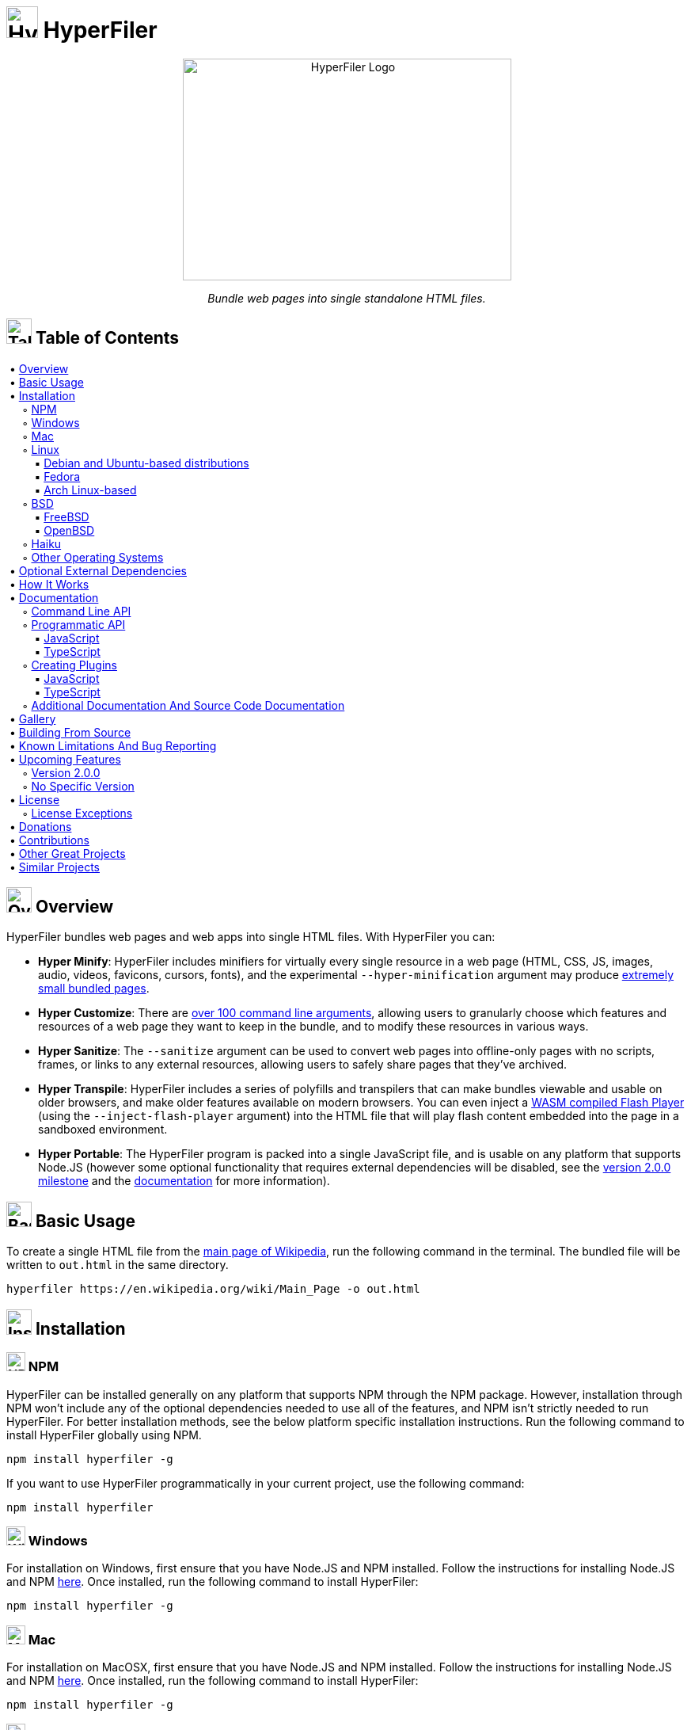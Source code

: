 = image:docs/images/files_icon.svg[HyperFiler Logo, 40, 40] HyperFiler

++++
<p align="center"><img src="docs/images/hyperfiler_logo.svg" alt="HyperFiler Logo" width="415" height="280"></p>

<p align="center"><i>Bundle web pages into single standalone HTML files.</i></p>
++++


== image:docs/images/table_of_contents_icon.svg[Table of Contents Icon, 32, 32] Table of Contents

++++
<p>
  &nbsp;•&nbsp;<a href="#overview">Overview</a><br>

  &nbsp;•&nbsp;<a href="#basic_usage">Basic Usage</a><br>

  &nbsp;•&nbsp;<a href="#installation">Installation</a><br>

  &nbsp;&nbsp;&nbsp;&nbsp;&nbsp;◦&nbsp;<a href="#installation_npm">NPM</a><br>

  &nbsp;&nbsp;&nbsp;&nbsp;&nbsp;◦&nbsp;<a href="#installation_windows">Windows</a><br>

  &nbsp;&nbsp;&nbsp;&nbsp;&nbsp;◦&nbsp;<a href="#installation_mac">Mac</a><br>

  &nbsp;&nbsp;&nbsp;&nbsp;&nbsp;◦&nbsp;<a href="#installation_linux">Linux</a><br>

  &nbsp;&nbsp;&nbsp;&nbsp;&nbsp;&nbsp;&nbsp;&nbsp;&nbsp;▪&nbsp;<a href="#installation_debian_ubuntu">Debian and Ubuntu-based distributions</a><br>

  &nbsp;&nbsp;&nbsp;&nbsp;&nbsp;&nbsp;&nbsp;&nbsp;&nbsp;▪&nbsp;<a href="#installation_fedora">Fedora</a><br>

  &nbsp;&nbsp;&nbsp;&nbsp;&nbsp;&nbsp;&nbsp;&nbsp;&nbsp;▪&nbsp;<a href="#installation_arch">Arch Linux-based</a><br>

  &nbsp;&nbsp;&nbsp;&nbsp;&nbsp;◦&nbsp;<a href="#installation_bsd">BSD</a><br>

  &nbsp;&nbsp;&nbsp;&nbsp;&nbsp;&nbsp;&nbsp;&nbsp;&nbsp;▪&nbsp;<a href="#installation_freebsd">FreeBSD</a><br>

  &nbsp;&nbsp;&nbsp;&nbsp;&nbsp;&nbsp;&nbsp;&nbsp;&nbsp;▪&nbsp;<a href="#installation_openbsd">OpenBSD</a><br>

  &nbsp;&nbsp;&nbsp;&nbsp;&nbsp;◦&nbsp;<a href="#installation_haiku">Haiku</a><br>

  &nbsp;&nbsp;&nbsp;&nbsp;&nbsp;◦&nbsp;<a href="#installation_other">Other Operating Systems</a><br>

  &nbsp;•&nbsp;<a href="#optional_external_dependencies">Optional External Dependencies</a><br>

  &nbsp;•&nbsp;<a href="#how_it_works">How It Works</a><br>

  &nbsp;•&nbsp;<a href="#documentation">Documentation</a><br>

  &nbsp;&nbsp;&nbsp;&nbsp;&nbsp;◦&nbsp;<a href="#command_line_api">Command Line API</a><br>

  &nbsp;&nbsp;&nbsp;&nbsp;&nbsp;◦&nbsp;<a href="#programmatic_api">Programmatic API</a><br>

  &nbsp;&nbsp;&nbsp;&nbsp;&nbsp;&nbsp;&nbsp;&nbsp;&nbsp;▪&nbsp;<a href="#programmatic_api_javascript">JavaScript</a><br>

  &nbsp;&nbsp;&nbsp;&nbsp;&nbsp;&nbsp;&nbsp;&nbsp;&nbsp;▪&nbsp;<a href="#programmatic_api_typescript">TypeScript</a><br>

  &nbsp;&nbsp;&nbsp;&nbsp;&nbsp;◦&nbsp;<a href="#creating_plugins">Creating Plugins</a><br>

  &nbsp;&nbsp;&nbsp;&nbsp;&nbsp;&nbsp;&nbsp;&nbsp;&nbsp;▪&nbsp;<a href="#creating_plugins_javascript">JavaScript</a><br>

  &nbsp;&nbsp;&nbsp;&nbsp;&nbsp;&nbsp;&nbsp;&nbsp;&nbsp;▪&nbsp;<a href="#creating_plugins_typescript">TypeScript</a><br>

  &nbsp;&nbsp;&nbsp;&nbsp;&nbsp;◦&nbsp;<a href="#additional_documentation">Additional Documentation And Source Code Documentation</a><br>

  &nbsp;•&nbsp;<a href="#gallery">Gallery</a><br>

  &nbsp;•&nbsp;<a href="#building_from_source">Building From Source</a><br>

  &nbsp;•&nbsp;<a href="#known_limitations_and_bug_reporting">Known Limitations And Bug Reporting</a><br>

  &nbsp;•&nbsp;<a href="#upcoming_features">Upcoming Features</a><br>

  &nbsp;&nbsp;&nbsp;&nbsp;&nbsp;◦&nbsp;<a href="#upcoming_features_version_2_0_0">Version 2.0.0</a><br>

  &nbsp;&nbsp;&nbsp;&nbsp;&nbsp;◦&nbsp;<a href="#upcoming_features_no_specific_version">No Specific Version</a><br>

  &nbsp;•&nbsp;<a href="#license">License</a><br>

  &nbsp;&nbsp;&nbsp;&nbsp;&nbsp;◦&nbsp;<a href="#license_exceptions">License Exceptions</a><br>

  &nbsp;•&nbsp;<a href="#donations">Donations</a><br>

  &nbsp;•&nbsp;<a href="#contributions">Contributions</a><br>

  &nbsp;•&nbsp;<a href="#other_great_projects">Other Great Projects</a><br>

  &nbsp;•&nbsp;<a href="#similar_projects">Similar Projects</a><br>

</p>
++++


[[overview]]
== image:docs/images/overview_icon.svg[Overview Icon, 32, 32] Overview

HyperFiler bundles web pages and web apps into single HTML files. With HyperFiler you can:

* **Hyper Minify**: HyperFiler includes minifiers for virtually every single resource in a web page (HTML, CSS, JS, images, audio, videos, favicons, cursors, fonts), and the experimental `--hyper-minification` argument may produce <<svgo_hyper_minified_bundle,extremely small bundled pages>>.
* **Hyper Customize**: There are <<command_line_api,over 100 command line arguments>>, allowing users to granularly choose which features and resources of a web page they want to keep in the bundle, and to modify these resources in various ways.
* **Hyper Sanitize**: The `--sanitize` argument can be used to convert web pages into offline-only pages with no scripts, frames, or links to any external resources, allowing users to safely share pages that they've archived.
* **Hyper Transpile**: HyperFiler includes a series of polyfills and transpilers that can make bundles viewable and usable on older browsers, and make older features available on modern browsers. You can even inject a link:https://ruffle.rs/[WASM compiled Flash Player] (using the `--inject-flash-player` argument) into the HTML file that will play flash content embedded into the page in a sandboxed environment.
* **Hyper Portable**: The HyperFiler program is packed into a single JavaScript file, and is usable on any platform that supports Node.JS (however some optional functionality that requires external dependencies will be disabled, see the <<version_2_0_0,version 2.0.0 milestone>> and the <<documentation,documentation>> for more information).


[[basic_usage]]
== image:docs/images/basic_usage_icon.svg[Basic Usage Icon, 32, 32] Basic Usage

To create a single HTML file from the link:https://en.wikipedia.org/wiki/Main_Page[main page of Wikipedia], run the following command in the terminal. The bundled file will be written to `out.html` in the same directory.

[source,bash]
----
hyperfiler https://en.wikipedia.org/wiki/Main_Page -o out.html
----


[[installation]]
== image:docs/images/installation_icon.svg[Installation Icon, 32, 32] Installation

[[installation_npm]]
=== image:docs/images/npm_icon.svg[NPM Icon, 24, 24] NPM

HyperFiler can be installed generally on any platform that supports NPM through the NPM package. However, installation through NPM won't include any of the optional dependencies needed to use all of the features, and NPM isn't strictly needed to run HyperFiler. For better installation methods, see the below platform specific installation instructions. Run the following command to install HyperFiler globally using NPM.

[source,bash]
----
npm install hyperfiler -g
----

If you want to use HyperFiler programmatically in your current project, use the following command:

[source,bash]
----
npm install hyperfiler
----


[[installation_windows]]
=== image:docs/images/windows_icon.svg[Windows Icon, 24, 24] Windows

For installation on Windows, first ensure that you have Node.JS and NPM installed. Follow the instructions for installing Node.JS and NPM link:https://nodejs.org/en/download/[here]. Once installed, run the following command to install HyperFiler:

[source,bash]
----
npm install hyperfiler -g
----


[[installation_mac]]
=== image:docs/images/mac_icon.svg[Mac Icon, 24, 24] Mac

For installation on MacOSX, first ensure that you have Node.JS and NPM installed. Follow the instructions for installing Node.JS and NPM link:https://nodejs.org/en/download/[here]. Once installed, run the following command to install HyperFiler:

[source,bash]
----
npm install hyperfiler -g
----


[[installation_linux]]
=== image:docs/images/linux_icon.svg[Linux Icon, 24, 24] Linux

For installation on Linux platforms, see the installation instructions for your specific distribution below.


[[installation_debian_ubuntu]]
==== image:docs/images/debian_icon.svg[Debian Icon, 24, 24] image:docs/images/ubuntu_icon.svg[Ubuntu Icon, 24, 24] Debian and Ubuntu-based distributions

Run the following commands to install HyperFiler and all of the dependencies on Debian and Ubuntu-based distributions:

[source,bash]
----
sudo apt-get install -y nodejs imagemagick pngcrush pngquant gifsicle libwebp6 ffmpeg fonttools mat2
wget -q -O - https://codeberg.org/chowderman/hyperfiler/raw/branch/main/dist/debian/hyperfiler | sudo tee /usr/local/bin/hyperfiler > /dev/null
sudo chmod +x /usr/local/bin/hyperfiler
----


[[installation_fedora]]
==== image:docs/images/fedora_icon.svg[Fedora Icon, 24, 24] Fedora

Run the following commands to install HyperFiler and all of the dependencies on Fedora:

[source,bash]
----
sudo dnf install -y nodejs ImageMagick pngcrush pngquant gifsicle libwebp fonttools
wget -q -O - https://codeberg.org/chowderman/hyperfiler/raw/branch/main/dist/fedora/hyperfiler | sudo tee /usr/local/bin/hyperfiler > /dev/null
sudo chmod +x /usr/local/bin/hyperfiler
----

Note that the current Fedora package repository is missing the following optional dependencies, and functions using these dependencies will be disabled:

----
FFMPEG
Mat2
----


[[installation_arch]]
==== image:docs/images/arch_icon.svg[Arch Icon, 24, 24] Arch-based

Run the following commands to install HyperFiler and all of the dependencies on Arch Linux-based distributions (these need to be run as `root`):

[source,bash]
----
pacman -S --noconfirm which curl nodejs imagemagick pngcrush pngquant gifsicle libwebp ffmpeg python-fonttools mat2
curl https://codeberg.org/chowderman/hyperfiler/raw/branch/main/dist/arch/hyperfiler > /usr/local/bin/hyperfiler
chmod +x /usr/local/bin/hyperfiler
----


[[installation_bsd]]
=== image:docs/images/bsd_icon.svg[BSD Icon, 24, 24] BSD

For installation on BSD platforms, see the installation instructions for your specific distribution below.


[[installation_freebsd]]
==== image:docs/images/free_bsd_icon.svg[FreeBSD Icon, 24, 24] FreeBSD

Run the following commands to install HyperFiler and all of the dependencies on FreeBSD (these need to be run as `root`):

[source,bash]
----
pkg install -y curl node ImageMagick7 pngcrush pngquant gifsicle webp ffmpeg py37-fonttools
curl https://codeberg.org/chowderman/hyperfiler/raw/branch/main/dist/freebsd/hyperfiler > /usr/local/bin/hyperfiler
chmod +x /usr/local/bin/hyperfiler
----

Note that the current FreeBSD package repository is missing the following optional dependencies, and functions using these dependencies will be disabled:

----
Mat2
----


[[installation_openbsd]]
==== image:docs/images/openbsd_icon.svg[OpenBSD Icon, 24, 24] OpenBSD

Run the following commands to install HyperFiler and all of the dependencies on OpenBSD (these need to be run as `root`):

[source,bash]
----
pkg_add curl node ImageMagick pngcrush gifsicle libwebp ffmpeg
curl https://codeberg.org/chowderman/hyperfiler/raw/branch/main/dist/openbsd/hyperfiler > /usr/local/bin/hyperfiler
chmod +x /usr/local/bin/hyperfiler
----

Note that the current OpenBSD package repository is missing the following optional dependencies, and functions using these dependencies will be disabled:

----
Fonttools
Pngquant
----


[[installation_haiku]]
=== image:docs/images/haiku_icon.svg[Haiku Icon, 24, 24] Haiku

Run the following commands to install HyperFiler and all of the dependencies on HaikuOS:

[source,bash]
----
pkgman install -y nodejs imagemagick pngcrush pngquant gifsicle libwebp ffmpeg fonttools
wget -q -O - https://codeberg.org/chowderman/hyperfiler/raw/branch/main/dist/haiku/hyperfiler > /boot/system/non-packaged/bin/hyperfiler
chmod +x /boot/system/non-packaged/bin/hyperfiler
----

Note that the current HaikuOS package repository is missing the following optional dependencies, and functions using these dependencies will be disabled:

----
Mat2
----


[[installation_other]]
=== Other Operating Systems

HyperFiler may work on other platforms as well, but has not been tested on these platforms. The core HyperFiler program is written in pure Node.JS JavaScript code, and so any platform that supports newer versions of Node.JS may have all of the necessary APIs needed to run the core program (however, external dependencies may not work if Node.JS APIs are missing or incompatible). If you want to test HyperFiler on other platform, it's recommended to test using one of the Linux-based HyperFiler bundles. Try downloading and testing a copy with a command such as the following:

[source,bash]
----
curl https://codeberg.org/chowderman/hyperfiler/raw/branch/main/dist/arch/hyperfiler > hyperfiler
----


[[optional_external_dependencies]]
== Optional External Dependencies

HyperFiler supports optional dependencies that add additional features to the program (such as the ability to minify images or create grayscale pages). These dependencies are optional, and pages can still be bundled without them. The following is a list of the optional external dependencies:

* **ImageMagick**
  ** Used for the image minification and grayscaling options
* **Pngcrush**
  ** Used for PNG image minification.
* **Pngquant**
  ** Used for PNG image minification.
* **Gifsicle**
  ** Used for GIF image minification.
* **Libwebp6**
  ** Used for WEBP image minification.
* **FFMPEG**
  ** Used for video and audio minification.
* **Fonttools**
  ** Used for font minification.
* **Mat2**
  ** Used for image, video, audio, and font minification through metadata removal.


[[how_it_works]]
== image:docs/images/how_it_works_icon.svg[How It Works Icon, 32, 32] How It Works

++++
<p align="center"><img src="docs/images/how_it_works.svg" alt="How HyperFiler Works" width="593" height="248"></p>
++++

Many modern browser support link:https://developer.mozilla.org/en-US/docs/Web/HTTP/Basics_of_HTTP/Data_URIs[Data URIs], which can be used to convert binary files (such as a `**PNG image**`) into an encoded string of text (such as by using `**Base64 encoding**`). Since HTML is a text-only format, and since the browser can convert Data URIs into the underlying resources, binary page resources (such as images, audio, video, favicons, flash files, and many other binary resources) can be bundled into the HTML page itself. Web apps such as link:https://chowderman.codeberg.page/xp-paint.html[XP Paint] use this technique to bundle the entire app into a single HTML file, making it very portable, easy to archive, and easy to share.


[[documentation]]
== image:docs/images/documentation_icon.svg[Documentation Icon, 32, 32] Documentation


[[command_line_api]]
=== image:docs/images/command_line_icon.svg[Command Line Icon, 24, 24] Command Line API

Below is the help page for the HyperFiler CLI. Each command line argument (with the exception of a few such as `--out` and `--silent`) corresponds to a function of the same name that is called when the command line argument is provides. For example, the `--remove-scripts` argument corresponds to the `link:https://chowderman.codeberg.page/hyperfiler/docs/source/modules/modifiers_document_removers_general_markup_removers.html#removescripts[removeScripts()]` function. Examples are provided for many commands in the link:https://chowderman.codeberg.page/hyperfiler/docs/source/modules.html[HyperFiler Source Code Documentation]

* `-v, --version`
  ** output the version number.
* `-o --out <type>`
  ** The path of the file that the single HTML bundle will be written to.
* `-s --silent`
  ** Silences all of the console output.
* `link:https://chowderman.codeberg.page/hyperfiler/docs/source/modules/dependencies.html#checkhyperfilerdependencies[-c --check-dependencies]`
  ** Checks which dependencies used by HyperFiler are available on the platform.
* `link:https://chowderman.codeberg.page/hyperfiler/docs/source/modules/modifiers_document_removers_general_markup_removers.html#removestylestags[--remove-style-tags]`
  ** Removes `<style>` tags from the HTML page.
* `link:https://chowderman.codeberg.page/hyperfiler/docs/source/modules/modifiers_document_removers_general_markup_removers.html#removealternativestylestags[--remove-alternative-styles-tags]`
  ** Removes alternative style sheets from the HTML page.
* `link:https://chowderman.codeberg.page/hyperfiler/docs/source/modules/modifiers_document_removers_general_markup_removers.html#removeinlinestyles[--remove-inline-styles]`
  ** Removes inline `style` attributes.
* `link:https://chowderman.codeberg.page/hyperfiler/docs/source/modules/modifiers_document_removers_general_markup_removers.html#removestyles[--remove-styles]`
  ** Removes all styles from the HTML page.
* `link:https://chowderman.codeberg.page/hyperfiler/docs/source/modules/modifiers_document_modifiers_content_security_policy_modifier.html#addstylecsp[--add-style-csp]`
  ** Sets a style `Content-Security-Policy` to block styles.
* `link:https://chowderman.codeberg.page/hyperfiler/docs/source/modules/modifiers_document_removers_general_markup_removers.html#removescripttags[--remove-script-tags]`
  ** Removes `<script>` tags from the HTML page.
* `link:https://chowderman.codeberg.page/hyperfiler/docs/source/modules/modifiers_document_removers_general_markup_removers.html#removenoscripttags[--remove-noscript-tags]`
  ** Removes `<noscript>` tags from the HTML page.
* `link:https://chowderman.codeberg.page/hyperfiler/docs/source/modules/modifiers_document_removers_general_markup_removers.html#removeinlinescripts[--remove-inline-scripts]`
  ** Removes inline script event handler `on*` attributes and `href` attributes with `javascript:` protocols.
* `link:https://chowderman.codeberg.page/hyperfiler/docs/source/modules/modifiers_document_removers_general_markup_removers.html#removehrefscripts[--remove-href-scripts]`
  ** Removes scripts in the `href` attributes that use the `javascript:` protocol.
* `link:https://chowderman.codeberg.page/hyperfiler/docs/source/modules/modifiers_document_removers_general_markup_removers.html#removescripts[--remove-scripts]`
  ** Removes all scripts from the HTML page.
* `link:https://chowderman.codeberg.page/hyperfiler/docs/source/modules/modifiers_document_modifiers_content_security_policy_modifier.html#addscriptcsp[--add-script-csp]`
  ** Sets a script `Content-Security-Policy` to block scripts.
* `link:https://chowderman.codeberg.page/hyperfiler/docs/source/modules/modifiers_document_removers_general_markup_removers.html#removeimagesrcs[--remove-image-srcs]`
  ** Removes the `src` attribute from image tags.
* `link:https://chowderman.codeberg.page/hyperfiler/docs/source/modules/modifiers_document_removers_general_markup_removers.html#removeimagesrcsets[--remove-image-srcsets]`
  ** Removes the `srcset` attribute from image tags.
* `link:https://chowderman.codeberg.page/hyperfiler/docs/source/modules/modifiers_document_removers_general_markup_removers.html#removeimagealts[--remove-image-alts]`
  ** Removes the `alt` attribute from image tags.
* `link:https://chowderman.codeberg.page/hyperfiler/docs/source/modules/modifiers_document_removers_general_markup_removers.html#removeimageattributes[--remove-image-attributes]`
  ** Removes `src`, `srcset`, and `alt` attributes from image tags.
* `link:https://chowderman.codeberg.page/hyperfiler/docs/source/modules/modifiers_document_removers_general_markup_removers.html#removecssimages[--remove-css-images]`
  ** Removes images from CSS style sheets.
* `link:https://chowderman.codeberg.page/hyperfiler/docs/source/modules/modifiers_document_removers_general_markup_removers.html#removeimages[--remove-images]`
  ** Removes all images from the HTML page, including in the CSS style sheets.
* `link:https://chowderman.codeberg.page/hyperfiler/docs/source/modules/modifiers_document_modifiers_content_security_policy_modifier.html#addimagecsp[--add-image-csp]`
  ** Sets an image `Content-Security-Policy` to block images.
* `link:https://chowderman.codeberg.page/hyperfiler/docs/source/modules/modifiers_document_removers_general_markup_removers.html#removeframes[--remove-frames]`
  ** Removes all frames from the HTML page.
* `link:https://chowderman.codeberg.page/hyperfiler/docs/source/modules/modifiers_document_modifiers_content_security_policy_modifier.html#addframecsp[--add-frame-csp]`
  ** Sets a frame `Content-Security-Policy` to block frames.
* `link:https://chowderman.codeberg.page/hyperfiler/docs/source/modules/modifiers_document_removers_general_markup_removers.html#removevideosrcs[--remove-video-srcs]`
  ** Removes the `src` attribute from video tags.
* `link:https://chowderman.codeberg.page/hyperfiler/docs/source/modules/modifiers_document_removers_general_markup_removers.html#removevideos[--remove-videos]`
  ** Removes all videos from the HTML page.
* `link:https://chowderman.codeberg.page/hyperfiler/docs/source/modules/modifiers_document_modifiers_content_security_policy_modifier.html#addvideocsp[--add-video-csp]`
  ** Sets a video `Content-Security-Policy` to block videos.
* `link:https://chowderman.codeberg.page/hyperfiler/docs/source/modules/modifiers_document_removers_general_markup_removers.html#removeaudiosrcs[--remove-audio-srcs]`
  ** Removes the `src` attribute from audio tags.
* `link:https://chowderman.codeberg.page/hyperfiler/docs/source/modules/modifiers_document_removers_general_markup_removers.html#removeaudio[--remove-audio]`
  ** Removes all audio from the HTML page.
* `link:https://chowderman.codeberg.page/hyperfiler/docs/source/modules/modifiers_document_modifiers_content_security_policy_modifier.html#addaudiocsp[--add-audio-csp]`
  ** Sets an audio `Content-Security-Policy` to block audio.
* `link:https://chowderman.codeberg.page/hyperfiler/docs/source/modules/modifiers_document_removers_general_markup_removers.html#removefonts[--remove-fonts]`
  ** Removes all fonts from the HTML page.
* `link:https://chowderman.codeberg.page/hyperfiler/docs/source/modules/modifiers_document_modifiers_content_security_policy_modifier.html#addfontcsp[--add-font-csp]`
  ** Sets a font `Content-Security-Policy` to block fonts.
* `link:https://chowderman.codeberg.page/hyperfiler/docs/source/modules/modifiers_document_removers_general_markup_removers.html#removecursors[--remove-cursors]`
  ** Removes all cursors from the HTML page.
* `link:https://chowderman.codeberg.page/hyperfiler/docs/source/modules/modifiers_document_removers_general_markup_removers.html#removefavicons[--remove-favicons]`
  ** Removes all favicons from the HTML page.
* `link:https://chowderman.codeberg.page/hyperfiler/docs/source/modules/modifiers_document_removers_general_markup_removers.html#removecanvas[--remove-canvas]`
  ** Removes all `<canvas>` tags from the HTML page.
* `link:https://chowderman.codeberg.page/hyperfiler/docs/source/modules/modifiers_document_removers_general_markup_removers.html#removeconditionalcomments[--remove-conditional-comments]`
  ** Removes conditional comments from the HTML page.
* `link:https://chowderman.codeberg.page/hyperfiler/docs/source/modules/modifiers_document_removers_general_markup_removers.html#removenonconditionalcomments[--remove-non-conditional-comments]`
  ** Removes non-conditional comments from the HTML page.
* `link:https://chowderman.codeberg.page/hyperfiler/docs/source/modules/modifiers_document_removers_general_markup_removers.html#removecomments[--remove-comments]`
  ** Removes all comments from the HTML page.
* `link:https://chowderman.codeberg.page/hyperfiler/docs/source/modules/modifiers_document_removers_general_markup_removers.html#removeforms[--remove-forms]`
  ** Removes all `<form>` tags from the HTML page.
* `link:https://chowderman.codeberg.page/hyperfiler/docs/source/modules/modifiers_document_removers_general_markup_removers.html#removeformattributes[--remove-form-attributes]`
  ** Removes all attributes from `<form>` tags in the HTML page.
* `link:https://chowderman.codeberg.page/hyperfiler/docs/source/modules/modifiers_document_removers_general_markup_removers.html#removeformtagsonly[--remove-form-tags-only]`
  ** Removes `<form>` tags, but no nested tags, from the HTML page.
* `link:https://chowderman.codeberg.page/hyperfiler/docs/source/modules/modifiers_document_removers_general_markup_removers.html#removenondisplaymetatags[--remove-non-display-meta-tags]`
  ** Removes non-display `<meta>` tags from the HTML page.
* `link:https://chowderman.codeberg.page/hyperfiler/docs/source/modules/modifiers_document_removers_general_markup_removers.html#removenondisplaylinktags[--remove-non-display-link-tags]`
  ** Removes non-display `<link>` tags from the HTML page.
* `link:https://chowderman.codeberg.page/hyperfiler/docs/source/modules/modifiers_document_removers_general_markup_removers.html#removemetarefreshtag[--remove-meta-refresh-tag]`
  ** Removes refresh `<meta>` tags from the HTML page.
* `link:https://chowderman.codeberg.page/hyperfiler/docs/source/modules/modifiers_document_removers_general_markup_removers.html#removenoninlineanchorhrefs[--remove-non-inline-anchor-hrefs]`
  ** Removes the `href` attribute from `<a>` tags that link to external files, but not the links to internal sections of the HTML page.
* `link:https://chowderman.codeberg.page/hyperfiler/docs/source/modules/modifiers_document_removers_general_markup_removers.html#removeanchorhrefs[--remove-anchor-hrefs]`
  ** Removes the `href` attribute from `<a>` tags.
* `link:https://chowderman.codeberg.page/hyperfiler/docs/source/modules/modifiers_document_removers_general_markup_removers.html#removedefaultattributes[--remove-default-attributes]`
  ** Removes any redundant default attributes from all tags in the HTML page.
* `link:https://chowderman.codeberg.page/hyperfiler/docs/source/modules/modifiers_document_removers_general_markup_removers.html#removeariaattributes[--remove-aria-attributes]`
  ** Removes all WAI-ARIA attributes from the HTML page.
* `link:https://chowderman.codeberg.page/hyperfiler/docs/source/modules/modifiers_document_removers_general_markup_removers.html#removedataattributes[--remove-data-attributes]`
  ** Removes all Data attributes from the HTML page.
* `link:https://chowderman.codeberg.page/hyperfiler/docs/source/modules/modifiers_document_removers_general_markup_removers.html#removeintegritycheckattributes[--remove-integrity-check-attributes]`
  ** Removes all integrity check attributes from the HTML page.
* `link:https://chowderman.codeberg.page/hyperfiler/docs/source/modules/modifiers_document_removers_general_markup_removers.html#removeemptynondisplayelements[--remove-empty-non-display-elements]`
  ** Removes empty elements that don't have an effect on page rendering. For example, and empty `<style></style>` will be removed.
* `link:https://chowderman.codeberg.page/hyperfiler/docs/source/modules/modifiers_media_images_removers_remove_tracking_pixels.html#removetrackingpixels[--remove-tracking-pixels]`
  ** Removes all tracking pixels from the HTML page.
* `link:https://chowderman.codeberg.page/hyperfiler/docs/source/modules/modifiers_document_removers_hidden_element_remover.html#removehiddenelementsandcss[--remove-hidden-elements]`
  ** Removes all hidden elements from the HTML page.
* `link:https://chowderman.codeberg.page/hyperfiler/docs/source/modules/modifiers_document_removers_general_markup_removers.html#removecustomtagsbyname[--remove-custom-tags-by-name <type>]`
  ** Removes all tags from the HTML page in the provided pipe-delimited string of custom tags. For example, `foo|bar` will remove all `<foo>` and `<bar>` tags. When used programmatically, a JavaScript string[] array can be used.
* `link:https://chowderman.codeberg.page/hyperfiler/docs/source/modules/modifiers_document_removers_general_markup_removers.html#removecustomtagsbycssselector[--remove-custom-tags-by-css-selector <type>]`
  ** Removes all tags from the HTML page in the provided pipe-delimited string of custom CSS selectors. For example, `[foo]|[bar]` will remove all tags with the `foo` attribute and all tags with the `bar` attribute. When used programmatically, a JavaScript string[] array can be used.
* `link:https://chowderman.codeberg.page/hyperfiler/docs/source/modules/modifiers_document_removers_unused_css_remover.html#removeunusedcss[--remove-unused-css]`
  ** Removes all CSS code from the style sheets that are no used in the HTML page.
* `link:https://chowderman.codeberg.page/hyperfiler/docs/source/modules/modifiers_document_minifiers_source_code_minifiers.html#collapseemptyattributes[--collapse-empty-attributes]`
  ** Collapses empty HTML attribute values. For example, `<input type="radio" checked="">` will collapse the empty attribute into `<input type="radio" checked>`.
* `link:https://chowderman.codeberg.page/hyperfiler/docs/source/modules/modifiers_document_minifiers_source_code_minifiers.html#minifyhtml[--minify-html]`
  ** Minifies the HTML in the HTML page.
* `link:https://chowderman.codeberg.page/hyperfiler/docs/source/modules/modifiers_document_minifiers_source_code_minifiers.html#minifycss[--minify-css]`
  ** Minifies the CSS in the HTML page.
* `link:https://chowderman.codeberg.page/hyperfiler/docs/source/modules/modifiers_document_minifiers_source_code_minifiers.html#minifyjs[--minify-js]`
  ** Minifies the JavaScript in the HTML page.
* `link:https://chowderman.codeberg.page/hyperfiler/docs/source/modules/modifiers_document_minifiers_source_code_minifiers.html#minifygenerictagnames[--minify-generic-tag-names]`
  ** Minifies tag names for non-semantic elements such as `<div>` and `<span>`.
* `link:https://chowderman.codeberg.page/hyperfiler/docs/source/modules/modifiers_document_minifiers_class_id_minifier.html#minifyclassnames[--minify-class-names]`
  ** Minifies all class names in the stylesheets and HTML page.
* `link:https://chowderman.codeberg.page/hyperfiler/docs/source/modules/modifiers_document_minifiers_class_id_minifier.html#minifyids[--minify-ids]`
  ** Minifies all IDs in the stylesheets and HTML page.
* `link:https://chowderman.codeberg.page/hyperfiler/docs/source/modules/modifiers_document_minifiers_class_id_minifier.html#minifyclassnamesandidstoattributes[--minify-class-names-and-ids-to-attributes]`
  ** Minifies all class names and IDs in the stylesheets and HTML page into attributes and CSS attribute selectors.
* `link:https://chowderman.codeberg.page/hyperfiler/docs/source/modules/modifiers_document_modifiers_source_code_beautifiers.html#beautifyhtml[--beautify-html]`
  ** Beautifies the HTML in the HTML page.
* `link:https://chowderman.codeberg.page/hyperfiler/docs/source/modules/modifiers_document_modifiers_source_code_beautifiers.html#beautifycss[--beautify-css]`
  ** Beautifies the CSS in the HTML page.
* `link:https://chowderman.codeberg.page/hyperfiler/docs/source/modules/modifiers_document_modifiers_source_code_beautifiers.html#beautifyjs[--beautify-js]`
  ** Beautifies the JavaScript in the HTML page.
* `link:https://chowderman.codeberg.page/hyperfiler/docs/source/modules/modifiers_media_images_modifiers_supported_image_type_converter.html#convertimagestosupportedimageformats[--convert-images-to-supported-image-formats]`
  ** Converts all images in the HTML into formats supported by most browsers (PNG, JPEG, and GIF). For example, WEBP and TIFF images will be converted, as these types are only supported by a subset of browsers
* `link:https://chowderman.codeberg.page/hyperfiler/docs/source/modules/modifiers_media_images_minifiers_image_minifier.html#minifyimages[--minify-images]`
  ** Minifies images in the HTML page.
* `link:https://chowderman.codeberg.page/hyperfiler/docs/source/modules/modifiers_media_images_minifiers_image_minifier.html#minifyimages[--jpeg-quality]`
  ** When minifying images, sets the JPEG quality value. The default value is `40`.
* `link:https://chowderman.codeberg.page/hyperfiler/docs/source/modules/modifiers_media_images_minifiers_image_minifier.html#minifyimages[--allow-webp]`
  ** When minifying images, allows the conversion to the WEBP image to improve minification. By default the WEBP image type will not be used.
* `link:https://chowderman.codeberg.page/hyperfiler/docs/source/modules/modifiers_media_images_minifiers_image_minifier.html#minifyimages[--webp-quality]`
  ** When minifying images, sets the WEBP quality value. The default value is `20`.
* `link:https://chowderman.codeberg.page/hyperfiler/docs/source/modules/modifiers_media_audio_audio_minifiers.html#minifyaudio[--minify-audio]`
  ** Minifies audio in the HTML page.
* `link:https://chowderman.codeberg.page/hyperfiler/docs/source/modules/modifiers_media_video_video_minifiers.html#minifyvideos[--minify-videos]`
  ** Minifies videos in the HTML page.
* `link:https://chowderman.codeberg.page/hyperfiler/docs/source/modules/modifiers_media_fonts_font_minifiers.html#minifyfonts[--minify-fonts]`
  ** Minifies fonts in the HTML page.
* `link:https://chowderman.codeberg.page/hyperfiler/docs/source/modules/modifiers_media_general_meta_data_remover.html#removeresourcemetadata[--remove-resource-metadata]`
  ** Remove metadata from resources in the HTML page.
* `link:https://chowderman.codeberg.page/hyperfiler/docs/source/modules/modifiers_media_general_meta_data_remover.html#removeresourcemetadata[--keep-resource-if-larger]`
  ** When removing resource metadata, if set will keep the new resource with the removed metadata even if the resource is larger after the modification.
* `link:https://chowderman.codeberg.page/hyperfiler/docs/source/modules/modifiers_document_modifiers_source_code_transpilers.html#transpilees6toes5[--transpile-es6-to-es5]`
  ** Transpiles ES6 to ES5 JavaScript code in the HTML page.

* `link:https://chowderman.codeberg.page/hyperfiler/docs/source/modules/modifiers_document_modifiers_css_grayscaler.html#grayscalecss[--grayscale-css]`
  ** Grayscales all CSS colors in the HTML page.
* `link:https://chowderman.codeberg.page/hyperfiler/docs/source/modules/modifiers_media_images_modifiers_image_grayscaler.html#grayscaleimages[--grayscale-images]`
  ** Grayscales all images in the HTML page.
* `link:https://chowderman.codeberg.page/hyperfiler/docs/source/modules/modifiers_media_video_video_grayscaler.html#grayscalevideos[--grayscale-videos]`
  ** Grayscales all videos in the HTML page.
* `--grayscale`
  ** Grayscales the HTML page, including CSS colors, images, and videos.

* `link:https://chowderman.codeberg.page/hyperfiler/docs/source/modules/injectors_injectors.html#injectcustomstylesheet[--inject-custom-style-sheet <type>]`
  ** Injects a custom style sheet into the HTML page.
* `link:https://chowderman.codeberg.page/hyperfiler/docs/source/modules/injectors_injectors.html#injecthtml5polyfill[--inject-html5-polyfill]`
  ** Injects an HTML5 polyfill into the HTML page.
* `link:https://chowderman.codeberg.page/hyperfiler/docs/source/modules/injectors_injectors.html#injectcssflexboxpolyfill[--inject-css-flexbox-polyfill]`
  ** Injects a CSS flexbox polyfill into the HTML page.
* `link:https://chowderman.codeberg.page/hyperfiler/docs/source/modules/injectors_injectors.html#injectmediaquerypolyfill[--inject-media-query-polyfill]`
  ** Injects a media query polyfill into the HTML page.
* `link:https://chowderman.codeberg.page/hyperfiler/docs/source/modules/injectors_injectors.html#injecthtml5mediapolyfill[--inject-html5-media-polyfill]`
  ** Injects a `<video>` and `<audio>` tag polyfill into the HTML page.
* `link:https://chowderman.codeberg.page/hyperfiler/docs/source/modules/injectors_injectors.html#injectcanvaspolyfill[--inject-canvas-polyfill]`
  ** Injects a `<canvas>` tag polyfill into the HTML page.
* `link:https://chowderman.codeberg.page/hyperfiler/docs/source/modules/injectors_injectors.html#injectes5polyfill[--inject-es5-polyfill]`
  ** Injects an ES5 shim polyfill into the HTML page.
* `link:https://chowderman.codeberg.page/hyperfiler/docs/source/modules/injectors_injectors.html#injectflashplayer[--inject-flash-player]`
  ** Injects a Ruffle flash player into that page that will play flash content embedded in the page.
* `link:https://chowderman.codeberg.page/hyperfiler/docs/source/modules/injectors_compiled_page_injector.html#injectcompiledpage[--inject-compiled-page]`
  ** Injects a compiled version of the HTML page as a self-extracting script into the HTML page.
* `link:https://chowderman.codeberg.page/hyperfiler/docs/source/modules/transports_http_transport.html#fetchhttpresource[--headers]`
  ** A pipe-delimited string of HTTP headers used in the requests. For example, `User-Agent:custom-ua|Accept-Language:en-US` will pass `User-Agent` with the value `custom-ua` and `Accept-Language` with the value `en-US` as headers in the request. When used programmatically, a JavaScript object of { [header: string]: string } can be used.
* `link:https://chowderman.codeberg.page/hyperfiler/docs/source/modules/transports_tor_transport.html#fetchtorresource[--tor-transport]`
  ** Uses the Tor network when fetching the HTML page and all the page resources.
* `link:https://chowderman.codeberg.page/hyperfiler/docs/source/modules/transports_tor_transport.html#fetchtorresource[--socks-proxy-agent-string]`
  ** Specifies the socks proxy agent when using the Tor transport. The default value uses an open instance of the Tor browser (using the `socks5h://localhost:9150` agent).
* `link:https://chowderman.codeberg.page/hyperfiler/docs/source/modules/transports_headless_browser_transport.html#fetchheadlessbrowserresource[--headless-browser-transport]`
  ** Uses a headless browser when fetching the HTML page and all the page resources. Note that if this option is specified, the executable path must be specified using the `--headless-browser-executable-path` argument. Additional arguments may be passed to the headless browser via the `--headless-browser-args` path as a pipe-separated string. Additionally, if the `--tor-transport` argument is specified, resources will be fetched using the Tor network on chromium-based browsers.
* `link:https://chowderman.codeberg.page/hyperfiler/docs/source/modules/transports_headless_browser_transport.html#fetchheadlessbrowserresource[--headless-browser-executable-path <type>]`
  ** The path to the headless browser executable.
* `link:https://chowderman.codeberg.page/hyperfiler/docs/source/modules/transports_headless_browser_transport.html#fetchheadlessbrowserresource[--headless-browser-args <type>]`
  ** Arguments passed to the headless browser as a pipe-separated string. For example, `--headless-browser-args "--arg1 value1|--arg2 value2"` will pass the arguments `--arg1 value1` and `--arg2 value2` to the headless browser.
* `link:https://chowderman.codeberg.page/hyperfiler/docs/source/modules/options_hyperfiler_options.html#hyperfilerprebuiltoptions[--sanitize]`
  ** A prebuilt set of options intended to sanitize an HTML page by removing scripts, frames, canvases, comments, forms, and resource metadata, as well as adding security policies to block scripts and frames in order to make the page safe for offline viewing.
* `link:https://chowderman.codeberg.page/hyperfiler/docs/source/modules/options_hyperfiler_options.html#hyperfilerprebuiltoptions[--compatibility]`
  ** A prebuilt set of options intended to polyfill an HTML page and convert resources in the page into formats compatible with older browsers.
* `link:https://chowderman.codeberg.page/hyperfiler/docs/source/modules/options_hyperfiler_options.html#hyperfilerprebuiltoptions[--simple-minification]`
  ** A prebuilt set of options intended to perform simple minifications on an HTML page to make it smaller without breaking any page functionality.
* `link:https://chowderman.codeberg.page/hyperfiler/docs/source/modules/options_hyperfiler_options.html#hyperfilerprebuiltoptions[--advanced-minification]`
  ** A prebuilt set of options intended to perform advanced minifications on an HTML page to make it smaller using more aggressive minifications that may result in breaking page functionality.
* `link:https://chowderman.codeberg.page/hyperfiler/docs/source/modules/options_hyperfiler_options.html#hyperfilerprebuiltoptions[--hyper-minification]`
  ** A prebuilt set of options intended to perform hyper minifications on an HTML page applying as many minifications as possible, regardless of how much functionality breaks in the process. Scripting, form submission, and hyper linking functionality of the page will be broken, image quality may be reduced, and rendering may differ from the original page.
* `-h, --help`
  ** display help for command


[[programmatic_api]]
=== image:docs/images/programmatic_icon.svg[Programmatic API Icon, 24, 24] Programmatic API

HyperFiler is written in TypeScript, and can be used programmatically in languages that can import JavaScript NPM libraries. Below is a basic example of importing and running HyperFiler programmatically.


[[programmatic_api_javascript]]
image:docs/images/javascript_icon.svg[JavaScript Icon, 20, 20] **JavaScript**

[source,javascript]
----
const { HyperFiler } = require('hyperfiler');

(async () => {
  // Creating a new HyperFiler object. Each HyperFiler represent a single
  // bundled HTML page.
  const hyperFiler = new HyperFiler({
    url: 'https://en.wikipedia.org/wiki/Main_Page',
    out: './out.html',
  });

  // Running the bundling processing. All page resources will be fetched,
  // encoded, and bundled into the page.
  await hyperFiler.run();
})();
----


[[programmatic_api_typescript]]
image:docs/images/typescript_icon.svg[TypeScript Icon, 20, 20] **TypeScript**

[source,typescript]
----
import { HyperFiler } from 'hyperfiler';

(async () => {
  // Creating a new HyperFiler object. Each HyperFiler represent a single
  // bundled HTML page.
  const hyperFiler: HyperFiler = new HyperFiler({
    url: 'https://en.wikipedia.org/wiki/Main_Page',
    out: './out.html',
  });

  // Running the bundling processing. All page resources will be fetched,
  // encoded, and bundled into the page.
  await hyperFiler.run();
})();
----


[[creating_plugins]]
=== image:docs/images/plugins_icon.svg[Plugins Icon, 24, 24] Creating Plugins

Internally, the architecture of HyperFiler is structured as a pipeline of plugins that are built and run at various stages of the bundling process. For example, when the `--remove-scripts` argument is provided when running the CLI command, the `removeScripts()` function will be wrapped into the `removeScriptsPlugin()`, and this plugin will be called at the stage before scripts are fetched to remove them from the bundled page. Since everything is a plugin in HyperFiler, developers can easily add their own custom functionality by building plugins and running them at various stages of the bundling process. Below are examples of creating and using custom plugins:


[[creating_plugins_javascript]]
image:docs/images/javascript_icon.svg[JavaScript Icon, 20, 20] **JavaScript**

[source,javascript]
----
const { HyperFiler } = require('hyperfiler');

// Creating a HyperFiler plugin that will add a JavaScript alert that displays
// `Hello, World` when the page first loads.
async function addHelloWorldPlugin(hyperFiler) {
  hyperFiler.html = hyperFiler.html
    .split('</head>')
    .join(`
        <script>
          alert('Hello, World');
        </script>
      </head>  
    `);
}

// Adding our new plugin to an array of HyperFiler plugins.
const beforeFinalHtmlCreationPlugins = [
  addHelloWorldPlugin,
];

(async () => {
  const hyperFiler = new HyperFiler({
    url: 'https://en.wikipedia.org/wiki/Main_Page',
    out: './out.html',

    // The plugin is added to the `beforeFinalHtmlCreation` stage of the
    // bundling process. Right before the final HTML page is created (but after
    // the all of the resource modification and inlining functions have been
    // run), the HyperFiler context will be passed to the plugin, and the state
    // of the HyperFiler object will be modified via the plugin call. Note
    // that plugins will be called sequentially in the order they are added to
    // the array. 
    plugins: {
      beforeFinalHtmlCreation: beforeFinalHtmlCreationPlugins,
    }
  });

  await hyperFiler.run();
})();
----


[[creating_plugins_typescript]]
image:docs/images/typescript_icon.svg[TypeScript Icon, 20, 20] **TypeScript**

[source,typescript]
----
import { HyperFiler, HyperFilerPlugin } from 'hyperfiler';

// Creating a HyperFiler plugin that will add a JavaScript alert that displays
// `Hello, World` when the page first loads.
async function addHelloWorldPlugin(
  hyperFiler: HyperFiler,
) : Promise<void> {
  hyperFiler.html = hyperFiler.html
    .split('</head>')
    .join(`
        <script>
          alert('Hello, World');
        </script>
      </head>  
    `);
}

// Adding our new plugin to an array of HyperFiler plugins.
const beforeFinalHtmlCreationPlugins: HyperFilerPlugin[] = [
  addHelloWorldPlugin,
];

(async () => {
  const hyperFiler: HyperFiler = new HyperFiler({
    url: 'https://en.wikipedia.org/wiki/Main_Page',
    out: './out.html',

    // The plugin is added to the `beforeFinalHtmlCreation` stage of the
    // bundling process. Right before the final HTML page is created (but after
    // the all of the resource modification and inlining functions have been
    // run), the HyperFiler context will be passed to the plugin, and the state
    // of the HyperFiler object will be modified via the plugin call. Note
    // that plugins will be called sequentially in the order they are added to
    // the array. 
    plugins: {
      beforeFinalHtmlCreation: beforeFinalHtmlCreationPlugins,
    }
  });

  await hyperFiler.run();
})();
----


Below are all of the current stages available that plugins can be added to:

* **beforeInitialFetch**
  ** Plugins that will run during the stage of the hyper filing process before the entry HTML page has been fetched.
* **afterInitialFetch**
  ** Plugins that will run during the stage of the hyper filing process after the entry HTML page has been fetched.
* **beforePreCssInlineRemoval**
  ** Plugins that will run during the stage of the hyper filing process before built-in removal plugins have run prior to any CSS code being inlined in the document.
* **afterPreCssInlineRemoval**
  ** Plugins that will run during the stage of the hyper filing process after built-in removal plugins have run prior to any CSS code being inlined in the document.
* **beforeCssInlines**
  ** Plugins that will run during the stage of the hyper filing process before the CSS code is inlined in the document.
* **afterCssInlines**
  ** Plugins that will run during the stage of the hyper filing process after the CSS code is inlined in the document.
* **beforePostCssInlineRemoval**
  ** Plugins that will run during the stage of the hyper filing process before built-in removal plugins have run after the CSS code has been inlined in the document.
* **afterPostCssInlineRemoval**
  ** Plugins that will run during the stage of the hyper filing process after built-in removal plugins have run after the CSS code has been inlined in the document.
* **beforePostCssInlineResourceFetch**
  ** Plugins that will run during the stage of the hyper filing process after all of the CSS code has been inlined, but before the remaining document resources have been fetched.
* **afterPostCssInlineResourceFetch**
  ** Plugins that will run during the stage of the hyper filing process after all of the CSS code has been inlined and after the remaining document resources have been fetched.
* **beforeResourceModifications**
  ** Plugins that will run during the stage of the hyper filing process before any of the resources have been modified.
* **afterResourceModifications**
  ** Plugins that will run during the stage of the hyper filing process after the resources have been modified.
* **beforeResourceInlines**
  ** Plugins that will run during the stage of the hyper filing process before the remaining resources have been encoded and inlined.
* **afterResourceInlines**
  ** Plugins that will run during the stage of the hyper filing process after the remaining resources have been encoded and inlined.
* **beforeFinalInlineModifications**
  ** Plugins that will run during the stage of the hyper filing process before the final inline modifications are run.
* **afterFinalInlineModifications**
  ** Plugins that will run during the stage of the hyper filing process after the final inline modifications are run.
* **beforeFinalHtmlCreation**
  ** Plugins that will run during the stage of the hyper filing process before the final HTML page bundle is created.
* **afterFinalHtmlCreation**
  ** Plugins that will run during the stage of the hyper filing process after the final HTML page bundle is created.


[[additional_documentation]]
=== Additional Documentation And Source Code Documentation

Additional documentation, examples, and source code documentation can be found on TypeDoc-generated link:https://chowderman.codeberg.page/hyperfiler/docs/source/modules.html[HyperFiler Source Code Documentation] page.


[[gallery]]
== image:docs/images/gallery_icon.svg[Gallery Icon, 32, 32] Gallery

Below is a gallery of pages that have been bundled with HyperFiler. Try saving one of these pages using your browser (`Ctrl+S` in most browsers). You'll notice that no CSS, scripts, or images are saved separately when saving the page


* link:https://chowderman.codeberg.page/hyperfiler/gallery/firefox_wikipedia_article.html[**Wikipedia page for Firefox as a single HTML file bundle**]

[.text-center]
image:docs/gallery/firefox_wikipedia_article.png[English Wikipedia article for Firefox]

This is a snapshot of the link:https://en.wikipedia.org/wiki/Firefox[english Wikipedia article for Firefox]. Scripts and external links have been removed from the page using the `--sanitize` argument, making the page an offline-only page.


* link:https://chowderman.codeberg.page/hyperfiler/gallery/firefox_wikipedia_article_grayscale.html[**Wikipedia page for Firefox as a single HTML file bundle in Grayscale**]

[.text-center]
image:docs/gallery/firefox_wikipedia_article_grayscale.png[English Wikipedia article for Firefox In Grayscale]

This is a snapshot of the link:https://en.wikipedia.org/wiki/Firefox[english Wikipedia article for Firefox]. Like the above page, scripts and external links have been removed from the page using the `--sanitize` argument, making the page an offline-only page. Additionally, the `--grayscale` argument has been used to grayscale all of the CSS, images, and videos on the page.


* link:https://chowderman.codeberg.page/hyperfiler/gallery/npm_svgo_unminified.html[**Bundled NPM page for the SVGO library unminified**]

[.text-center]
image:docs/gallery/npm_svgo_unminified.png[Unminified SVGO NPM Page]

This page is a snapshot of the page for the link:https://www.npmjs.com/package/svgo[SVGO library on NPM] with no optimizations or minifications. The page includes documentation for how to use the SVGO library.


* link:https://chowderman.codeberg.page/hyperfiler/gallery/npm_svgo_hyper_minified.html[**Hyper minified bundle of the same NPM page for the SVGO library**]

[[svgo_hyper_minified_bundle]]
[.text-center]
image:docs/gallery/npm_svgo_hyper_minified.png[Hyper Minified SVGO NPM Page]

Here is the same exact SVGO page, except that the `--hyper-minification` argument has been used. The is now over **99%** smaller than the above page bundle. The high levels of minification were achieved through `dead code elimination` and `feature elimination`. All unused CSS, scripts, frames, hidden elements, fonts, non-display elements, redundant attributes, and non-display attributes, among other markup, has been removed, and all images have been minified using the HyperFiler minification algorithm. Additionally, all external links have been removed, and the entire page itself has been `LZMA compressed`, `Z85 encoded`, and bundled with a self-decoding and self-extracting script and a source map that will reassemble the page when it is opened in the browser. Through feature elimination, this page has essentially been converted into a read-only, offline documentation page for the SVGO library. If all you needed is the documentation for the SVGO library, this page will have 100% of the features needed at a small fraction of the size. (Note that browsers do a lot of caching and compressing, and the Base64 encoding of images in the above page increases its size, so the comparison is a bit fanciful, but it's an interesting take on how far minification can be pushed given a defined feature set and current browser technologies).


[[building_from_source]]
== image:docs/images/source_code_icon.svg[Source Code Icon, 32, 32] Building from Source

To build from source, install link:https://nodejs.org/en/download/[Node.JS and NPM] and run the following commands:

[source,bash]
----
git clone https://codeberg.org/chowderman/hyperfiler.git
npm install --force
npm run build:all
----

After these commands are run, the HyperFiler library will be built in the `out` folder, and standalone HyperFiler programs for each platform will be built in the `dist` folder. See the link:https://codeberg.org/chowderman/hyperfiler/src/branch/main/package.json[HyperFiler package.json] for all of the available commands for building HyperFiler.


[[known_limitations_and_bug_reporting]]
== image:docs/images/bug_icon.svg[Bug Icon, 32, 32] Known Limitations And Bug Reporting

HTML pages are very complex, so there will likely be many edge cases when converting a page into a single HTML file. Resources may be missing, fetches may fail, and pages may require complex interactions with the server to build the page. If a page fails to assemble as expected, please open an issue on the link:https://codeberg.org/chowderman/hyperfiler/issues[issue tracker] with the following information:

* URL (the URL of the page fetched)
* Command/Code (either the command used if using the CLI, or a source code snippet if running programmatically)
* Description (brief description with any additional relevant information)
* Console Output (the entire console output from running HyperFiler if possible)


[[upcoming_features]]
== image:docs/images/upcoming_features_icon.svg[Upcoming Features Icon, 32, 32] Upcoming Features

Below are the planned features and release milestones.


[[upcoming_features_version_2_0_0]]
=== Version 2.0.0

* [ ] No external dependencies. All dependencies should be either WASM compiled and included in the bundle or replaced with pure JavaScript alternatives.
  ** [ ] ImageMagick
  ** [ ] Pngcrush
  ** [ ] Pngquant
  ** [ ] Gifsicle
  ** [ ] Libwebp
  ** [ ] FFMPEG
  ** [ ] Fonttools
  ** [ ] Mat2


[[upcoming_features_no_specific_version]]
=== No Specific Version

* [ ] **Program Features**
  ** [ ] Static HTML5 to HTML4 transpilation
  ** [ ] Integration with Modernizr (detect features and then shim when necessary)
  ** [ ] Integration with Google Closure Compiler (dead code elimination of common libraries, such as jQuery, using externs)
  ** [ ] Creating HTML books from multiple pages (compile many HTML files into a single file with JS code to navigate between links)
  ** [ ] HTML and CSS optimizer (since the entire HTML and CSS source code is in a single file, there is an opportunity to optimize the CSS properties and classes such that commonly used properties are consolidated into a single class and then applied to elements throughout the document that use that property)
  ** [ ] Custom transport options (allow developer defined options for fetching resources)
  ** [ ] A domain allowlist and denylist remover options (allows users and developers to specify domains that will not be fetched).
  ** [ ] A 3rd party domain remover option.
  ** [x] Page grayscaler option.
  ** [ ] Option to remove non-standard HTML tags.
  ** [ ] Option to remove non-standard attributes on all HTML tags.

* [ ] **Image Types**
  ** [ ] AVIF support (likely through link:https://github.com/AOMediaCodec/libavif[libavif])
  ** [ ] JPEG XL support

* [ ] **Audio and Video Types**
  ** [ ] Support for additional codecs and functions for minifying more formats.

* [ ] **Legacy Plugins**
  ** [ ] Java Applet support (may be possible with a link:https://github.com/appcypher/awesome-wasm-langs#java[WASM compiled Java interpreter])
  ** [ ] Silverlight support (projects like link:https://www.opensilver.net/[OpenSilver] show some promise, but currently require recompilation as opposed to fallback injection. Any other solutions?)

* [ ] **Quality of Life Features**
  ** Inclusion in various package repositories.
    *** [ ] Debian
    *** [ ] Ubuntu
    *** [ ] Fedora
    *** [ ] Arch
    *** [ ] Windows
    *** [ ] Mac
    *** [ ] FreeBSD
    *** [ ] OpenBSD
    *** [ ] Haiku
  ** Precompiled binary versions of HyperFiler (stand-alone single executable files bundling HyperFiler with a Node.JS runtime. link:https://github.com/nexe/nexe[Nexe] may be an option for creating these stand-alone executable files).
    *** [ ] Debian
    *** [ ] Ubuntu
    *** [ ] Fedora
    *** [ ] Arch
    *** [ ] Windows
    *** [ ] Mac
    *** [ ] FreeBSD
    *** [ ] OpenBSD
    *** [ ] Haiku
  ** [ ] Improved error handling and messages.
  ** [ ] Improved documentation.
    *** [ ] Additional examples on how to use plugins.
    *** [ ] Additional information on the default options available.
  ** [ ] Improved README.
    *** [ ] More code examples.

* [ ] **Code Improvements**
  ** [ ] Unify the subprocess code into a single subprocess function.
  ** [ ] Move dependency checking and conditional subprocess returns into separate functions.


[[license]]
== image:docs/images/license_icon.svg[License Icon, 32, 32] License

++++
<img src="docs/images/agpl_v3.svg" alt="AGPLv3 Logo" width="192" height="80">
++++

HyperFiler is licensed under the **GNU Affero General Public License v3 or later (AGPLv3 or later)**. For additional license information, see the link:https://codeberg.org/chowderman/hyperfiler/src/branch/main/LICENSE[LICENSE] file in this repository.


[[donations]]
== image:docs/images/donations_icon.svg[Donations Icon, 32, 32] Donations

I'm a huge fan of the link:https://archive.org/[Internet Archive], a 501(c) non-profit institution that has been archiving web pages for over 20 years. If you like this project, please consider donating to that amazing organization to keep the preservation of the web going, they can do much more with the donations than I can.


[[contributions]]
== image:docs/images/contributions_icon.svg[Contributions Icon, 32, 32] Contributions

If you would like to add a new feature to HyperFiler, feel free to make a pull request with your new feature. All pull requests are welcome!


[[other_great_projects]]
== Other Great Projects

* link:http://www.hypnospace.net/[HypnoSpace Outlaw]: great game and a great source of inspiration, it's an old internet simulator and puzzle game with many references to 1990s and 2000s internet and computer history.


[[similar_projects]]
== Similar Projects

* link:https://github.com/gildas-lormeau/SingleFile[SingleFile]: A JavaScript-based browser add-on and CLI for creating single file HTML pages.
* link:https://github.com/Y2Z/monolith[Monolith]: A Rust-based terminal program for creating single file HTML pages.
